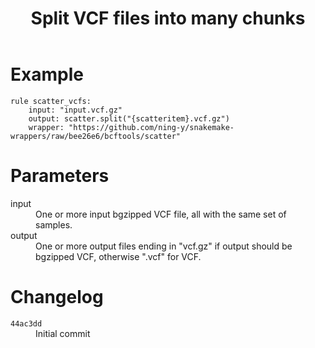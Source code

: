 #+TITLE: Split VCF files into many chunks

* Example

#+begin_src
rule scatter_vcfs:
    input: "input.vcf.gz"
    output: scatter.split("{scatteritem}.vcf.gz")
    wrapper: "https://github.com/ning-y/snakemake-wrappers/raw/bee26e6/bcftools/scatter"
#+end_src

* Parameters

- input ::
  One or more input bgzipped VCF file, all with the same set of samples.
- output ::
  One or more output files ending in "vcf.gz" if output should be bgzipped VCF, otherwise ".vcf" for VCF.

* Changelog

- ~44ac3dd~ :: Initial commit
